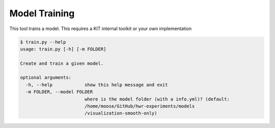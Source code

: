 Model Training
================================

This tool trains a model. This requires a KIT internal toolkit or your
own implementation

.. code:: bash

    $ train.py --help
    usage: train.py [-h] [-m FOLDER]

    Create and train a given model.

    optional arguments:
      -h, --help            show this help message and exit
      -m FOLDER, --model FOLDER
                            where is the model folder (with a info.yml)? (default:
                            /home/moose/GitHub/hwr-experiments/models
                            /visualization-smooth-only)


